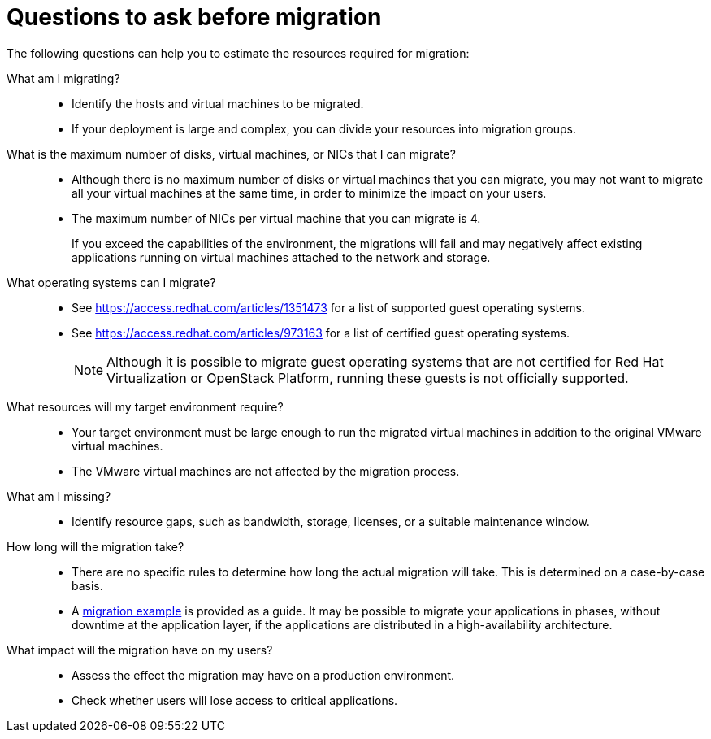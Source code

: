 [id="Questions_to_ask_before_migration"]
= Questions to ask before migration

The following questions can help you to estimate the resources required for migration:

What am I migrating?::
* Identify the hosts and virtual machines to be migrated.
* If your deployment is large and complex, you can divide your resources into migration groups.

What is the maximum number of disks, virtual machines, or NICs that I can migrate?::
* Although there is no maximum number of disks or virtual machines that you can migrate, you may not want to migrate all your virtual machines at the same time, in order to minimize the impact on your users.
* The maximum number of NICs per virtual machine that you can migrate is 4.
+
If you exceed the capabilities of the environment, the migrations will fail and may negatively affect existing applications running on virtual machines attached to the network and storage.

What operating systems can I migrate?::
* See link:https://access.redhat.com/articles/1351473[] for a list of supported guest operating systems.
* See link:https://access.redhat.com/articles/973163[] for a list of certified guest operating systems.
+
[NOTE]
====
Although it is possible to migrate guest operating systems that are not certified for Red Hat Virtualization or OpenStack Platform, running these guests is not officially supported.
====

What resources will my target environment require?::
* Your target environment must be large enough to run the migrated virtual machines in addition to the original VMware virtual machines.
* The VMware virtual machines are not affected by the migration process.

What am I missing?::
* Identify resource gaps, such as bandwidth, storage, licenses, or a suitable maintenance window.

How long will the migration take?::
* There are no specific rules to determine how long the actual migration will take. This is determined on a case-by-case basis.
* A xref:Migration_example[migration example] is provided as a guide. It may be possible to migrate your applications in phases, without downtime at the application layer, if the applications are distributed in a high-availability architecture.

What impact will the migration have on my users?::
* Assess the effect the migration may have on a production environment.
* Check whether users will lose access to critical applications.
